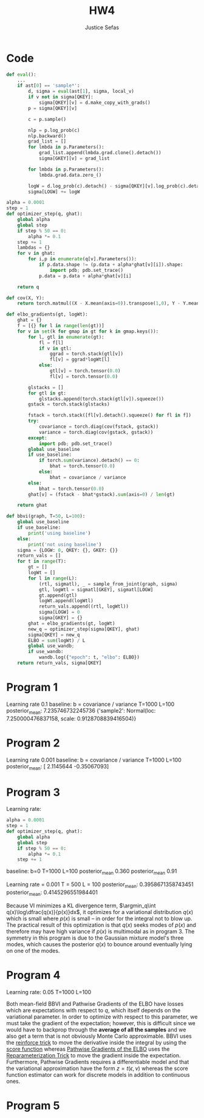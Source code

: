 #+TITLE: HW4
#+AUTHOR: Justice Sefas
#+OPTIONS: toc:nil num:nil tex:t html-postamble:nil

#+LATEX_HEADER: \usepackage{amsfonts}
#+LATEX_HEADER: \usepackage{physics}

* Code
#+begin_src python
def eval():
    ...
    if ast[0] == 'sample*':
        d, sigma = eval(ast[1], sigma, local_v)
        if v not in sigma[QKEY]:
            sigma[QKEY][v] = d.make_copy_with_grads()
        p = sigma[QKEY][v]

        c = p.sample()

        nlp = p.log_prob(c)
        nlp.backward()
        grad_list = []
        for lmbda in p.Parameters():
            grad_list.append(lmbda.grad.clone().detach())
            sigma[GKEY][v] = grad_list

        for lmbda in p.Parameters():
            lmbda.grad.data.zero_()

        logW = d.log_prob(c).detach() - sigma[QKEY][v].log_prob(c).detach()
        sigma[LOGW] += logW

alpha = 0.0001
step = 1
def optimizer_step(q, ghat):
    global alpha
    global step
    if step % 50 == 0:
        alpha *= 0.1
    step += 1
    lambdas = {}
    for v in ghat:
        for i,p in enumerate(q[v].Parameters()):
            if p.data.shape != (p.data + alpha*ghat[v][i]).shape:
                import pdb; pdb.set_trace()
            p.data = p.data + alpha*ghat[v][i]

    return q

def cov(X, Y):
    return torch.matmul((X - X.mean(axis=0)).transpose(1,0), Y - Y.mean(axis=0))

def elbo_gradients(gt, logWt):
    ghat = {}
    f = [{} for l in range(len(gt))]
    for v in set(k for gmap in gt for k in gmap.keys()):
        for l, gtl in enumerate(gt):
            fl = f[l]
            if v in gtl:
                ggrad = torch.stack(gtl[v])
                fl[v] = ggrad*logWt[l]
            else:
                gtl[v] = torch.tensor(0.0)
                fl[v] = torch.tensor(0.0)

        glstacks = []
        for gtl in gt:
            glstacks.append(torch.stack(gtl[v]).squeeze())
        gstack = torch.stack(glstacks)

        fstack = torch.stack([fl[v].detach().squeeze() for fl in f])
        try:
            covariance = torch.diag(cov(fstack, gstack))
            variance = torch.diag(cov(gstack, gstack))
        except:
            import pdb; pdb.set_trace()
        global use_baseline
        if use_baseline:
            if torch.sum(variance).detach() == 0:
                bhat = torch.tensor(0.0)
            else:
                bhat = covariance / variance
        else:
            bhat = torch.tensor(0.0)
        ghat[v] = (fstack - bhat*gstack).sum(axis=0) / len(gt)

    return ghat

def bbvi(graph, T=50, L=100):
    global use_baseline
    if use_baseline:
        print('using baseline')
    else:
        print('not using baseline')
    sigma = {LOGW: 0, QKEY: {}, GKEY: {}}
    return_vals = []
    for t in range(T):
        gt = []
        logWt = []
        for l in range(L):
            (rtl, sigmatl), _ = sample_from_joint(graph, sigma)
            gtl, logWtl = sigmatl[GKEY], sigmatl[LOGW]
            gt.append(gtl)
            logWt.append(logWtl)
            return_vals.append((rtl, logWtl))
            sigma[LOGW] = 0
            sigma[GKEY] = {}
        ghat = elbo_gradients(gt, logWt)
        new_q = optimizer_step(sigma[QKEY], ghat)
        sigma[QKEY] = new_q
        ELBO = sum(logWt) / L
        global use_wandb;
        if use_wandb:
            wandb.log({"epoch": t, "elbo": ELBO})
    return return_vals, sigma[QKEY]
#+end_src

* Program 1
Learning rate 0.1
baseline: b = covariance / variance
T=1000
L=100
posterior_mean:  7.235746732245736
{'sample2': Normal(loc: 7.250000476837158, scale: 0.9128708839416504)}
[[./q_plot.png]]
[[./prog1_elbo.png]]

* Program 2
Learning rate 0.001
baseline: b = covariance / variance
T=1000
L=100
posterior_mean:  [ 2.1145644  -0.35067093]
[[./prog2_elbo.png]]

* Program 3
Learning rate:
#+begin_src python
alpha = 0.0001
step = 1
def optimizer_step(q, ghat):
    global alpha
    global step
    if step % 50 == 0:
        alpha *= 0.1
    step += 1
#+end_src

baseline: b=0
T=1000
L=100
posterior_mean 0.360
posterior_mean 0.91

Learning rate = 0.001
T = 500
L = 100
posterior_mean:  0.3958671358743451
posterior_mean:  0.4145296551984401
[[./prog3_elbo.png]]

Because VI minimizes a KL divergence term, $\argmin_q\int q(x)\log\dfrac{q(x)}{p(x)}dx$, it optimizes for a variational distribution $q(x)$ which is small where $p(x)$ is small -- in order for the integral not to blow up. The practical result of this optimization is that $q(x)$ seeks modes of $p(x)$ and therefore may have high variance if $p(x)$ is multimodal as in program 3. The symmetry in this program is due to the Gaussian mixture model's three modes, which causes the posterior $q(x)$ to bounce around eventually lying on one of the modes.

* Program 4
Learning rate: 0.05
T=1000
L=100
[[./prog4_elbo.png]]
[[./heatmap_0.png]]
[[./heatmap_1.png]]
[[./heatmap_2.png]]
[[./heatmap_3.png]]

  Both mean-field BBVI and Pathwise Gradients of the ELBO have losses which are expectations with respect to $q$, which itself depends on the variational parameter. In order to optimize with respect to this parameter, we must take the gradient of the expectation; however, this is difficult since we would have to backprop through the *average of all the samples* and we also get a term that is not obviously Monte Carlo approximable. BBVI uses the [[id:730692b7-b0d4-4cce-b172-a97e39741145][reinforce trick]] to move the derivative inside the integral by using the [[id:4258fb64-bbac-46fa-82c2-28702f1d4b65][score function]] whereas [[id:e9d833a5-5850-4d49-a7f0-0df5bdde194c][Pathwise Gradients of the ELBO]] uses the [[id:ea69f36e-59cc-4c3d-bbc6-8d2b2f926e5d][Reparameterization Trick]] to move the gradient inside the expectation. Furthermore, Pathwise Gradients requires a differentiable model and that the variational approximation have the form $z=t(\epsilon,\nu)$ whereas the score function estimator can work for discrete models in addition to continuous ones.

* Program 5
